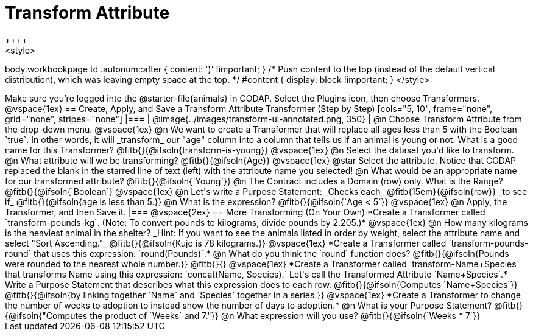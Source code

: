 = Transform Attribute
++++
<style>
body.workbookpage td .autonum::after { content: ')' !important; }
/* Push content to the top (instead of the default vertical distribution), which was leaving empty space at the top. */
#content { display: block !important; }
</style>
++++
Make sure you’re logged into the @starter-file{animals} in CODAP. Select the Plugins icon, then choose Transformers.

@vspace{1ex}

== Create, Apply, and Save a Transform Attribute Transformer (Step by Step)

[cols="5, 10", frame="none", grid="none", stripes="none"]
|===

|
@image{../images/transform-ui-annotated.png, 350}

|
@n Choose Transform Attribute from the drop-down menu.

@vspace{1ex}

@n We want to create a Transformer that will replace all ages less than 5 with the Boolean `true`. In other words, it will _transform_ our "age" column into a column that tells us if an animal is young or not. What is a good name for this Transformer?

@fitb{}{@ifsoln{transform-is-young}}

@vspace{1ex}

@n Select the dataset you'd like to transform.


@n What attribute will we be transforming? @fitb{}{@ifsoln{Age}}

@vspace{1ex}

@star Select the attribute. Notice that CODAP replaced the blank in the starred line of text (left) with the attribute name you selected!

@n What would be an appropriate name for our transformed attribute? @fitb{}{@ifsoln{`Young`}}

@n The Contract includes a Domain (row) only. What is the Range? @fitb{}{@ifsoln{`Boolean`}

@vspace{1ex}

@n Let's write a Purpose Statement: _Checks each_ @fitb{15em}{@ifsoln{row}} _to see if_ @fitb{}{@ifsoln{age is less than 5.}}

@n What is the expression? @fitb{}{@ifsoln{`Age < 5`}}

@vspace{1ex}

@n Apply, the Transformer, and then Save it.

|===

@vspace{2ex}

== More Transforming (On Your Own)

*Create a Transformer called `transform-pounds-kg`. (Note: To convert pounds to kilograms, divide pounds by 2.205.)*

@vspace{1ex}

@n How many kilograms is the heaviest animal in the shelter? _Hint: If you want to see the animals listed in order by weight, select the attribute name and select "Sort Ascending."_

@fitb{}{@ifsoln{Kujo is 78 kilograms.}}

@vspace{1ex}

*Create a Transformer called `transform-pounds-round` that uses this expression: `round(Pounds)`.*

@n What do you think the `round` function does? @fitb{}{@ifsoln{Pounds were rounded to the nearest whole number.}}

@fitb{}{}

@vspace{1ex}

*Create a Transformer called `transform-Name+Species` that transforms Name using this expression: `concat(Name, Species).` Let's call the Transformed Attribute `Name+Species`.*

Write a Purpose Statement that describes what this expression does to each row. @fitb{}{@ifsoln{Computes `Name+Species`}}

@fitb{}{@ifsoln{by linking together `Name` and `Species` together in a series.}}

@vspace{1ex}

*Create a Transformer to change the number of weeks to adoption to instead show the number of days to adoption.*

@n What is your Purpose Statement? @fitb{}{@ifsoln{"Computes the product of `Weeks` and 7."}}

@n What expression will you use? @fitb{}{@ifsoln{`Weeks * 7`}}

